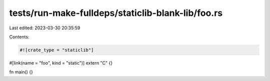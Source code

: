 tests/run-make-fulldeps/staticlib-blank-lib/foo.rs
==================================================

Last edited: 2023-03-30 20:35:59

Contents:

.. code-block:: rs

    #![crate_type = "staticlib"]

#[link(name = "foo", kind = "static")]
extern "C" {}

fn main() {}


